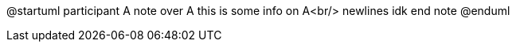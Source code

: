 @startuml
participant A
note over A
    this is some info on A<br/>
    newlines idk
end note
@enduml